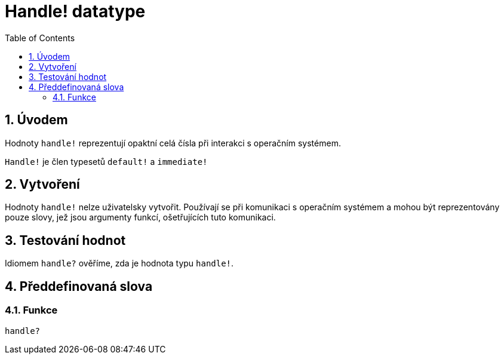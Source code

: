 = Handle! datatype
:toc:
:numbered:

== Úvodem

Hodnoty `handle!` reprezentují opaktní celá čísla při interakci s operačním systémem.

`Handle!` je člen typesetů `default!` a `immediate!`

== Vytvoření

Hodnoty `handle!` nelze uživatelsky vytvořit. Používají se při komunikaci s operačním systémem a mohou být reprezentovány pouze slovy, jež jsou argumenty funkcí, ošetřujících tuto komunikaci.

== Testování hodnot

Idiomem `handle?` ověříme, zda je hodnota typu `handle!`.


== Předdefinovaná slova

=== Funkce

`handle?`